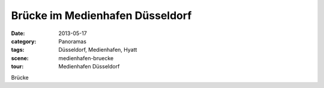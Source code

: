 Brücke im Medienhafen Düsseldorf
================================

:date:     2013-05-17
:category: Panoramas
:tags:     Düsseldorf, Medienhafen, Hyatt
:scene:    medienhafen-bruecke
:tour:     Medienhafen Düsseldorf

Brücke
